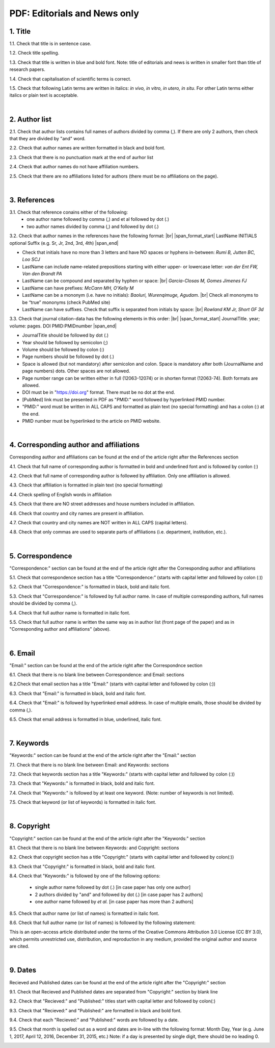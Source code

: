 .. role:: sample

.. _title_editorials_news:

PDF: Editorials and News only
=============================


1. Title
--------

1.1. Check that title is in sentence case.

1.2. Check title spelling.

1.3. Check that title is written in blue and bold font. Note: title of editorials and news is written in smaller font than title of research papers.

1.4. Check that capitalisation of scientific terms is correct.

1.5. Check that following Latin terms are written in italics: *in vivo, in vitro, in utero, in situ*. 
For other Latin terms either italics or plain text is acceptable.


.. image:: /_static/editiorial_title.png
   :alt: Title

|
.. _author_list_editorials_news:

2. Author list
--------------

2.1. Check that author lists contains full names of authors divided by comma (,). If there are only 2 authors, then check that they are divided by "and" word.

2.2. Check that author names are written formatted in black and bold font. 

2.3. Check that there is no punctuation mark at the end of aurhor list

2.4. Check that author names do not have affiliation numbers.

2.5. Check that there are no affiliations listed for authors (there must be no affiliations on the page).


.. image:: /_static/editorial_authors.png
   :alt: Editorials Author format


|
.. _references_editorials_news:

3. References
-------------

3.1. Check that reference conains either of the following:
	- one author name followed by comma (,) and et al followed by dot (.)
	- two author names divided by comma (,) and followed by dot (.)


.. image:: /_static/editorials_ref_auth.png
   :alt: Reference Authors


3.2. Check that author names in the references have the following format: |br|
|span_format_start| LastName INITIALS optional Suffix (e.g. Sr, Jr, 2nd, 3rd, 4th) |span_end|
 
- Check that initials have no more than 3 letters and have NO spaces or hyphens in-between: `Rumi B, Jutten BC, Loo SCJ`

- LastName can include name-related prepositions starting with either upper- or lowercase letter: `van der Ent FW, Van den Brandt PA`

- LastName can be compound and separated by hyphen or space: |br| `Garcia-Closas M, Gomes Jimenes FJ`

- LastName can have prefixes: `McCann MH, O’Kelly M`

- LastName can be a mononym (i.e. have no initials): `Baoluri, Wurenqimuge, Agudam`. |br| Check all mononyms to be “true” mononyms (check PubMed site)

- LastName can have suffixes. Check that suffix is separated from initials by space: |br| `Rowland KM Jr, Short GF 3d`

3.3. Check that journal citation-data has the following elements in this order: |br|
|span_format_start| JournalTitle. year; volume: pages. DOI PMID:PMIDnumber |span_end|


.. image:: /_static/editorials_ref_cit_data.png
   :alt: Editorials Citation Data format


- JournalTitle should be followed by dot (.)


- Year should be followed by semicolon (;)


- Volume should be followed by colon (:)


- Page numbers should be followed by dot (.)


- Space is allowed (but not mandatory) after semicolon and colon. Space is mandatory after both (JournalName and page numbers) dots. Other spaces are not allowed.


- Page number range can be written either in full (12063-12074) or in shorten format (12063-74). Both formats are allowed.


- DOI must be in "https://doi.org" format. There must be no dot at the end.

- [PubMed] link must be presented in PDF as "PMID:" word followed by hyperlinked PMID number.

- "PMID:" word must be written in ALL CAPS and formatted as plain text (no special formatting) and has a colon (:) at the end.

- PMID number must be hyperlinked to the article on PMID website.


|
.. _corresp_author_editorials_news:

4. Corresponding author and affiliations
----------------------------------------

Corresponding author and affiliations can be found at the end of the article right after the References section

4.1. Check that full name of corresponding author is formatted in bold and underlined font and is followed by conlon (:)

4.2. Check that full name of corresponding author is followed by affiliation. Only one affiliation is allowed.

4.3. Check that affiliation is formatted in plain text (no special formatting)

4.4. Check spelling of English words in affiliation

4.5. Check that there are NO street addresses and house numbers included in affiliation.

4.6. Check that country and city names are present in affiliation.

4.7. Check that country and city names are NOT written in ALL CAPS (capital letters).

4.8. Check that only commas are used to separate parts of affiliations (i.e. department, institution, etc.).


.. image:: /_static/corresp_auth.png
   :alt: Corresponding author and affiliations

|
.. _correspondence_editorials_news:

5. Correspondence
-----------------

"Correspondence:" section can be found at the end of the article right after the Corresponding author and affiliations

5.1. Check that correspondence section has a title “Correspondence:” (starts with capital letter and followed by colon (:))

5.2. Check that "Correspondence:" is formatted in black, bold and italic font.

5.3. Check that "Correspondence:" is followed by full author name. In case of multiple corresponding authors, full names should be divided by comma (,).

5.4. Check that full author name is formatted in italic font.

5.5. Check that full author name is written  the same way as in author list (front page of the paper) and as in "Corresponding author and affiliations" (above).


.. image:: /_static/correspondence.png
   :alt: Correspondence

|
.. _email_editorials_news:

6. Email
--------

"Email:" section can be found at the end of the article right after the Correspondnce section

6.1. Check that there is no blank line between Correspondence: and Email: sections

6.2.Check that email section has a title "Email:" (starts with capital letter and followed by colon (:))

6.3. Check that "Email:" is formatted in black, bold and italic font.

6.4. Check that "Email:" is followed by hyperlinked email address. In case of multiple emails, those should be divided by comma (,).

6.5. Check that email address is formatted in blue, underlined, italic font.


.. image:: /_static/email.png
   :alt: Email

|
.. _keywords_editorials_news:

7. Keywords
-----------
"Keywords:" section can be found at the end of the article right after the "Email:" section

7.1. Check that there is no blank line between Email: and Keywords: sections

7.2. Check that keywords section has a title "Keywords:" (starts with capital letter and followed by colon (:))

7.3. Check that "Keywords:" is formatted in black, bold and italic font.

7.4. Check that "Keywords:" is followed by at least one keyword. (Note: number of keywords is not limited).

7.5. Check that keyword (or list of keywords) is formatted in italic font.


.. image:: /_static/editorial_keywords.png
   :alt: Keywords

|
.. _copyright_editorials_news:

8. Copyright
------------
"Copyright:" section can be found at the end of the article right after the "Keywords:" section

8.1. Check that there is no blank line between Keywords: and Copyright: sections

8.2. Check that copyright section has a title "Copyright:" (starts with capital letter and followed by colon(:))

8.3. Check that "Copyright:" is formatted in black, bold and italic font.

8.4. Check that "Keywords:" is followed by one of the following options:

	- single author name followed by dot (.) [in case paper has only one author]

	- 2 authors divided by "and" and followed by dot (.) [in case paper has 2 authors]

	- one author name followed by `et al.` [in case paper has more than 2 authors]

8.5. Check that author name (or list of names) is formatted in italic font.

8.6. Check that full author name (or list of names) is followed by the following statement:


:sample:`This is an open-access article distributed under the terms of the Creative Commons Attribution 3.0 License (CC BY 3.0), which permits unrestricted use, distribution, and reproduction in any medium, provided the original author and source are cited.`


.. image:: /_static/editorial_copyright.png
   :alt: Copyright

|
.. _dates_editorials_news:

9. Dates
--------
Recieved and Published dates can be found at the end of the article right after the "Copyright:" section

9.1. Check that Recieved and Published dates are separated from "Copyright:" section by blank line

9.2. Check that "Recieved:" and "Published:" titles start with capital letter and followed by colon(:)

9.3. Check that "Recieved:" and "Published:" are formatted in black and bold font.

9.4. Check that each "Recieved:" and "Published:" words are followed by a date.

9.5. Check that month is spelled out as a word and dates are in-line with the following format: Month Day, Year
(e.g. June 1, 2017, April 12, 2016, December 31, 2015, etc.) Note: if a day is presented by single digit, there should be no leading 0.


.. image:: /_static/editorial_dates.png
   :alt: Dates




.. |br| raw:: html

   <br />


.. |span_format_start| raw:: html
   
   <span style='font-family:"Source Code Pro", sans-serif; font-weight: bold; text-align:center;'>

.. |span_end| raw:: html
   
   </span>
